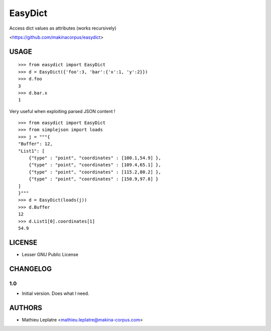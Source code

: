 EasyDict
########

Access dict values as attributes (works recursively)

<https://github.com/makinacorpus/easydict>

=====
USAGE
=====

::

    >>> from easydict import EasyDict
    >>> d = EasyDict({'foo':3, 'bar':{'x':1, 'y':2}})
    >>> d.foo
    3
    >>> d.bar.x
    1

Very useful when exploiting parsed JSON content ! ::

    >>> from easydict import EasyDict
    >>> from simplejson import loads
    >>> j = """{
    "Buffer": 12,
    "List1": [
        {"type" : "point", "coordinates" : [100.1,54.9] },
        {"type" : "point", "coordinates" : [109.4,65.1] },
        {"type" : "point", "coordinates" : [115.2,80.2] },
        {"type" : "point", "coordinates" : [150.9,97.8] }
    ]
    }"""
    >>> d = EasyDict(loads(j))
    >>> d.Buffer
    12
    >>> d.List1[0].coordinates[1]
    54.9


=======
LICENSE
=======

* Lesser GNU Public License

=========
CHANGELOG
=========

1.0
---
* Initial version. Does what I need.

=======
AUTHORS
=======

* Mathieu Leplatre <mathieu.leplatre@makina-corpus.com>
